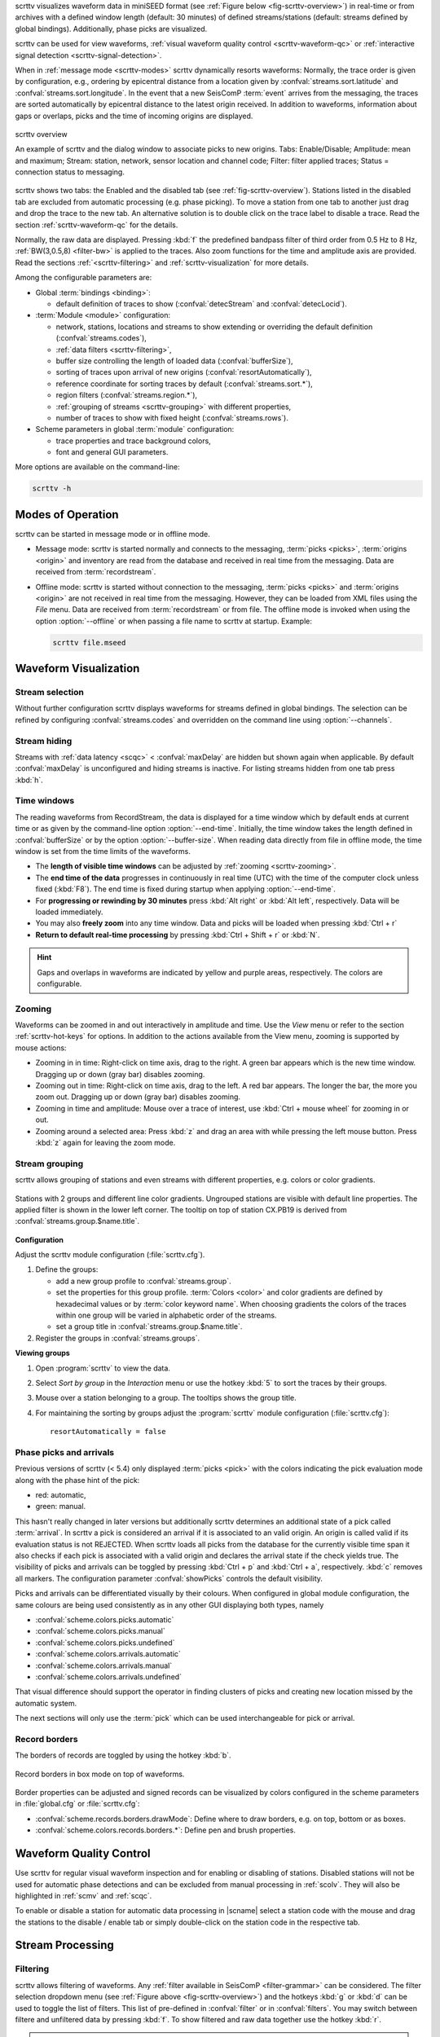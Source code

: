scrttv visualizes waveform data in miniSEED format
(see :ref:`Figure below <fig-scrttv-overview>`) in real-time or from archives
with a defined window length (default: 30 minutes) of defined streams/stations
(default: streams defined by global bindings). Additionally, phase picks are
visualized.

scrttv can be used for view waveforms,
:ref:`visual waveform quality control <scrttv-waveform-qc>` or
:ref:`interactive signal detection <scrttv-signal-detection>`.

When in :ref:`message mode <scrttv-modes>` scrttv dynamically resorts waveforms:
Normally, the trace order is given by configuration, e.g., ordering by epicentral
distance from a location given by :confval:`streams.sort.latitude` and
:confval:`streams.sort.longitude`.
In the event that a new SeisComP :term:`event` arrives from the messaging, the
traces are sorted  automatically by epicentral distance to the latest origin
received. In addition to waveforms, information about gaps or overlaps, picks
and the time of incoming origins are displayed.

.. _fig-scrttv-overview:

.. figure:: media/scrttv/scrttv.png
   :width: 16cm
   :align: center

   scrttv overview

   An example of scrttv and the dialog window to associate picks to new origins.
   Tabs: Enable/Disable; Amplitude: mean and maximum;
   Stream: station, network, sensor location and channel code;
   Filter: filter applied traces; Status = connection status to messaging.

scrttv shows two tabs: the Enabled and the disabled tab
(see :ref:`fig-scrttv-overview`). Stations listed in the disabled tab
are excluded from automatic processing (e.g. phase picking). To move a station
from one tab to another just drag and drop the trace to the new tab. An alternative solution is
to double click on the trace label to disable a trace. Read the section
:ref:`scrttv-waveform-qc` for the details.

Normally, the raw data are displayed. Pressing :kbd:`f` the predefined bandpass filter
of third order from 0.5 Hz to 8 Hz, :ref:`BW(3,0.5,8) <filter-bw>` is applied
to the traces. Also zoom functions for the time and amplitude axis are provided.
Read the sections :ref:`<scrttv-filtering>` and  :ref:`scrttv-visualization` for
more details.

Among the configurable parameters are:

* Global :term:`bindings <binding>`:

  * default definition of traces to show (:confval:`detecStream` and :confval:`detecLocid`).

* :term:`Module <module>` configuration:

  * network, stations, locations and streams to show extending or overriding the
    default definition (:confval:`streams.codes`),
  * :ref:`data filters <scrttv-filtering>`,
  * buffer size controlling the length of loaded data (:confval:`bufferSize`),
  * sorting of traces upon arrival of new origins (:confval:`resortAutomatically`),
  * reference coordinate for sorting traces by default (:confval:`streams.sort.*`),
  * region filters (:confval:`streams.region.*`),
  * :ref:`grouping of streams <scrttv-grouping>` with different properties,
  * number of traces to show with fixed height (:confval:`streams.rows`).

* Scheme parameters in global :term:`module` configuration:

  * trace properties and trace background colors,
  * font and general GUI parameters.

More options are available on the command-line:

.. code-block:: sh

   scrttv -h


.. _scrttv-modes-operation:

Modes of Operation
==================

scrttv can be started in message mode or in offline mode.

* Message mode: scrttv is started normally and connects to the messaging,
  :term:`picks <picks>`, :term:`origins <origin>` and inventory are read from
  the database and received in real time from the messaging. Data are received
  from :term:`recordstream`.
* Offline mode: scrttv is started without connection to the messaging,
  :term:`picks <picks>` and :term:`origins <origin>` are not received in real
  time from the messaging. However, they can be loaded from XML files using the
  *File* menu. Data are received from :term:`recordstream` or from file. The
  offline mode is invoked when using the option :option:`--offline` or when
  passing a file name to scrttv at startup. Example:

  .. code-block:: sh

     scrttv file.mseed


.. _scrttv-visualization:

Waveform Visualization
======================


Stream selection
----------------

Without further configuration scrttv displays waveforms for streams defined
in global bindings. The selection can be refined by configuring
:confval:`streams.codes` and overridden on the command line using
:option:`--channels`.


Stream hiding
-------------

Streams with :ref:`data latency <scqc>` < :confval:`maxDelay` are hidden but
shown again when applicable. By default  :confval:`maxDelay` is unconfigured and
hiding streams is inactive. For listing
streams hidden from one tab press :kbd:`h`.


.. _scrttv-time-windows:

Time windows
------------

The reading waveforms from RecordStream, the data is displayed for a time
window which by default ends at current time or as given by the command-line
option :option:`--end-time`. Initially, the time window takes the length defined
in :confval:`bufferSize` or by the option :option:`--buffer-size`. When reading data
directly from file in offline mode, the time window is set
from the time limits of the waveforms.

* The **length of visible time windows** can be adjusted by
  :ref:`zooming <scrttv-zooming>`.
* The **end time of the data** progresses in continuously in real time (UTC)
  with the time of the computer clock unless fixed (:kbd:`F8`). The end time is
  fixed during startup when applying :option:`--end-time`.
* For **progressing or rewinding by 30 minutes** press :kbd:`Alt right` or
  :kbd:`Alt left`, respectively. Data will be loaded immediately.
* You may also **freely zoom** into any time window. Data and picks will be loaded
  when pressing :kbd:`Ctrl + r`
* **Return to default real-time processing** by pressing :kbd:`Ctrl + Shift + r`
  or :kbd:`N`.

.. hint::

   Gaps and overlaps in waveforms are indicated by yellow and purple areas,
   respectively. The colors are configurable.


.. _scrttv-zooming:

Zooming
-------

Waveforms can be zoomed in and out interactively in amplitude and time. Use the
*View* menu or refer to the section :ref:`scrttv-hot-keys` for options. In
addition to the actions available from the View menu, zooming is supported by
mouse actions:

* Zooming in in time: Right-click on time axis, drag to the right. A green bar appears
  which is the new time window. Dragging up or down (gray bar) disables zooming.
* Zooming out in time: Right-click on time axis, drag to the left. A red bar appears. The
  longer the bar, the more you zoom out.  Dragging up or down (gray bar)
  disables zooming.
* Zooming in time and amplitude: Mouse over a trace of interest, use
  :kbd:`Ctrl + mouse wheel` for zooming in or out.
* Zooming around a selected area: Press :kbd:`z` and drag an area with while
  pressing the left mouse button. Press :kbd:`z` again for leaving the zoom
  mode.


.. _scrttv-grouping:

Stream grouping
---------------

scrttv allows grouping of stations and even streams with different properties,
e.g. colors or color gradients.

.. _scrttv-fig-group-filter:

.. figure:: media/scrttv/groups.png
   :width: 16cm
   :align: center

   Stations with 2 groups and different line color gradients. Ungrouped stations
   are visible with default line properties. The applied filter
   is shown in the lower left corner. The tooltip on top of station CX.PB19
   is derived from :confval:`streams.group.$name.title`.


**Configuration**

Adjust the scrttv module configuration (:file:`scrttv.cfg`).

#. Define the groups:

   * add a new group profile to :confval:`streams.group`.
   * set the properties for this group profile. :term:`Colors <color>` and color
     gradients are defined by hexadecimal values or by
     :term:`color keyword name`.
     When choosing gradients the colors of the traces within one group will be
     varied in alphabetic order of the streams.
   * set a group title in :confval:`streams.group.$name.title`.

#. Register the groups in :confval:`streams.groups`.


**Viewing groups**

#. Open :program:`scrttv` to view the data.
#. Select *Sort by group* in the *Interaction* menu or use the hotkey :kbd:`5`
   to sort the traces by their groups.
#. Mouse over a station belonging to a group. The tooltips shows the group title.
#. For maintaining the sorting by groups adjust the :program:`scrttv` module
   configuration (:file:`scrttv.cfg`): ::

      resortAutomatically = false


.. _scrttv-picks:

Phase picks and arrivals
------------------------

Previous versions of scrttv (< 5.4) only displayed :term:`picks <pick>` with the
colors indicating the pick evaluation mode along with the phase hint of the
pick:

* red: automatic,
* green: manual.

This hasn't really changed in later versions but additionally scrttv determines
an additional state of a pick called :term:`arrival`. In scrttv a pick is
considered an arrival if it is associated to an valid origin. An origin is
called valid if its evaluation status is not REJECTED. When scrttv loads all
picks from the database for the currently visible time span it also checks if
each pick is associated with a valid origin and declares the arrival state if
the check yields true. The visibility of picks and arrivals can be toggled by
pressing :kbd:`Ctrl + p` and :kbd:`Ctrl + a`, respectively. :kbd:`c` removes all
markers. The configuration parameter :confval:`showPicks` controls the default
visibility.

Picks and arrivals can be differentiated visually by their colours. When
configured in global module configuration, the same colours are being used
consistently as in any other GUI displaying both types, namely

* :confval:`scheme.colors.picks.automatic`
* :confval:`scheme.colors.picks.manual`
* :confval:`scheme.colors.picks.undefined`
* :confval:`scheme.colors.arrivals.automatic`
* :confval:`scheme.colors.arrivals.manual`
* :confval:`scheme.colors.arrivals.undefined`

That visual difference should support the operator in finding clusters of picks
and creating new location missed by the automatic system.

The next sections will only use the :term:`pick` which can be used
interchangeable for pick or arrival.


.. _scrttv-record-borders:

Record borders
--------------

The borders of records are toggled by using the hotkey :kbd:`b`.

.. figure:: media/scrttv/borders.png
   :width: 16cm
   :align: center

   Record borders in box mode on top of waveforms.

Border properties can be adjusted and signed records can be visualized by colors
configured in the scheme parameters in :file:`global.cfg` or :file:`scrttv.cfg`:

* :confval:`scheme.records.borders.drawMode`: Define where to draw borders, e.g. on top, bottom or as boxes.
* :confval:`scheme.colors.records.borders.*`: Define pen and brush properties.


.. _scrttv-waveform-qc:

Waveform Quality Control
========================

Use scrttv for regular visual waveform inspection and for enabling or disabling
of stations. Disabled stations will not be used for automatic phase detections
and can be excluded from manual processing in :ref:`scolv`. They will also be
highlighted in :ref:`scmv` and :ref:`scqc`.

To enable or disable a station for automatic data processing in |scname| select
a station code with the mouse and drag the stations to the disable / enable tab
or simply double-click on the station code in the respective tab.


Stream Processing
=================


.. _scrttv-filtering:

Filtering
---------

scrttv allows filtering of waveforms. Any
:ref:`filter available in SeisComP <filter-grammar>` can be considered. The
filter selection dropdown menu (see :ref:`Figure above <fig-scrttv-overview>`)
and the hotkeys :kbd:`g` or :kbd:`d` can be used to toggle the list of filters.
This list of pre-defined in :confval:`filter` or in :confval:`filters`. You may
switch between filtere and unfiltered data by pressing :kbd:`f`. To show
filtered and raw data together use the hotkey :kbd:`r`.

.. note::

   The list of filters defined in :confval:`filters` overwrites :confval:`filter`.
   Activate :confval:`autoApplyFilter` to filter all traces at start-up of scrttv
   with the first filter defined in :confval:`filters`.



Gain correction
---------------

The stream gain is applied to waveforms and amplitude values are given in the
physical units defined in the inventory of the stream by default. For showing
amplitudes in counts, deactivate the option *Apply gain* in the Interaction menu.


.. _scrttv-signal-detection:

Interactive Signal Detection
============================

Beside visual inspection of waveforms for quality control, scrttv can also be
used for interactive signal detection in real time or for selected time windows
in the past.


.. _scrttv-artificial-origins:

Artificial origins
------------------

.. figure:: media/scrttv/artificial-origin.png
   :width: 16cm
   :align: center

   Artificial origin.

In case the operator recognizes several seismic signals which shall be processed
further, e.g. in :ref:`scolv`, an artificial/preliminary origin can be set by
either pressing the middle mouse
button on a trace or by opening the context menu (right mouse button) on a trace
and selecting "Create artificial origin". The following pop-up window shows the
coordinates of the selected station and the time the click was made on the
trace. The coordinates and time define the hypocenter parameters of the the new
artificial origin without adding any arrivals.
Pressing "Create" sends this origin to the LOCATION group. This artificial
origin is received e.g., by :ref:`scolv` and enables an immediate manual analysis
of the closest traces.

In order to send artificial origins and receive them in other GUIs
:confval:`commands.target` of the global module configuration must be configured
in line with :confval:`connection.username` of the receiving GUI module.

Alternatively, picks can be selected and preliminary origins can be created
which are sent to the system as regular origin objects, see section
:ref:`scrttv-origin-association`.


.. _scrttv-origin-association:

Pick association
----------------

scrttv comes with a minimal version of a phase associator and manual locator
based on selected and associated picks (Fig. :ref:`fig-scrttv-overview`). The
workflow is:

#. Visually identify phase picks which potentially belong to an event of interest,
#. :ref:`Select these picks <scrttv_pick-selection>` for automatic association,
#. :ref:`Control <scrttv_pick-locating>` the locator,
#. :ref:`Commit <scrttv_pick-commit>` created origins along with all associated
   picks.

Origins are committed to the messaging system as manual but preliminary location.
In contrast to the artificial origin operation which requires an immediate
intervention with, e.g. :ref:`scolv`, this operation allows to store all those
detected origins and work on them later because they will be stored in the
database.

.. note::

   More detailed waveform and event analysis can be made in :ref:`scolv`.


.. _scrttv_pick-selection:

Pick selection
~~~~~~~~~~~~~~

In order to select picks, the pick association mode must be entered. When done,
clicking with mouse onto the data and dragging a box (rubber band) around the
picks of interest will add the picks to a "cart".
"cart" refers to the list of selected picks which then available in the
associator/locator control widget used for locating an origin.

Simply dragging a new box will remove all previously selected picks. Further
keyboard-mouse options are:

* :kbd:`Shift + drag`: Add more picks to the while keeping the previous selection.
* :kbd:`Ctrl + drag`: Remove selected picks from the previous selection.

If at least one pick has been selected, the associator control will open as a
dock widget for locating based on the selected picks. There, individual picks
can also be removed from the selection by clicking on the close icon of each
pick item. Selected picks are also highlighted in the traces by a color
background bar.

.. note::

   A dock widget is a special kind of window which can be docked to any border
   of the application or even displayed floated as kind of overlay window. The
   position of the dock widget will be persistent across application restarts.

At any change of the pick set, the associator will attempt a relocation
displaying the results in the details. Error message will show up at the top.


.. _scrttv_pick-locating:

Locating from picks
~~~~~~~~~~~~~~~~~~~

The associator control exposes all locators available in the system presenting them
in a dropdown list at the bottom. The locator which should be selected as default
can be controlled with :confval:`associator.defaultLocator` and its default
profile by :confval:`associator.defaultLocatorProfile`.

Whenever the operator changes any of the values, a new location attempt is being
made which can succeed or fail. A successful attempt will update the details,
a failed attempt will reset the details and print an error message at the top
of the window.

Each locator can be configured locally by clicking the wrench icon. This
configuration is not persistent across application restarts. It can be used
to tune and test various settings. Global locator configurations in the
configuration files are of course being considered by scrttv.

In addition to the locator and its profile a fixed depth can be set. By default
the depth is free and it is up to the locator implementation to assign a depth
to the origin. The depth dropdown list allows to set a predefined depth. The
list of depth values can be controlled with :confval:`associator.fixedDepths`.


.. _scrttv_pick-commit:

Committing a solution
~~~~~~~~~~~~~~~~~~~~~

Once you accept a solution you may press the button "Commit" be for sending it
to the messaging as a regular origin. The receiving message group is defined by
:confval:`messaging.groups.location`. The new origin is then grabbed by all
connected modules, e.g., :ref:`scevent` and possibly associated to an
:term:`event`.

.. note::

   When considering non-default message groups such as in multi-pipeline systems,
   :confval:`messaging.groups.location` should be configuring accordingly.

Alternatively, the button "Show Details" can be used to just send the origin to
the GUI group and let :ref:`scolv` or other GUIs pick it up and show it. This
will not store the origin in the database and works the same way as creating
:ref:`artificial origins <scrttv-artificial-origins>`.


.. _scrttv-applications:

Applications
============

#. View waveforms with default settings printing debug information

   .. code-block:: sh

      scrttv --debug

#. View 3C data from default recordstream 3 hours before midnight. All available
   picks are displayed.

   .. code-block:: sh

      scrttv --buffer-size 10800 --end-time 2022-06-01 --map-picks

#. View data from a miniSEED file in offline mode without messaging

   .. code-block:: sh

      scrttv file.mseed

#. View all HH streams from stations CX.PB01 and CX.PB02 without messaging and
   inventory

   .. code-block:: sh

      scrttv --offline --no-inventory --channels CX.PB01.*.HH? --channels CX.PB02.*.HH?

#. View the miniSEED data from all file ending with .mseed which are read from
   stdin

   .. code-block:: sh

      cat *.mseed | scrttv -

#. View miniSEED data played back from archive at normal speed as in real time
   using :ref:`scart`

   .. code-block:: sh

      scart -dmv -t 2026-05-01~2026-05-02 /archive | scrttv -I - --offline --no-inventory


.. _scrttv-hot-keys:

Hotkeys
=======

=======================  =======================================
Hotkey                   Description
=======================  =======================================
:kbd:`F1`                Open |scname| documentation
:kbd:`Shift+F1`          Open scrttv documentation
:kbd:`F2`                Setup connection dialog
:kbd:`F11`               Toggle fullscreen
:kbd:`ESC`               Set standard selection mode and deselect all traces
:kbd:`c`                 Clear picker  markers
:kbd:`b`                 Toggle record borders
:kbd:`h`                 List hidden streams
:kbd:`Ctrl+a`            Toggle showing arrivals
:kbd:`Ctrl+p`            Toggle showing picks
:kbd:`n`                 Restore default display
:kbd:`o`                 Align by origin time
:kbd:`p`                 Enable pick selection mode
:kbd:`Alt+left`          Reverse the data time window by buffer size
:kbd:`Alt+right`         Advance the data time window by buffer size
-----------------------  ---------------------------------------
**Filtering**
-----------------------  ---------------------------------------
:kbd:`f`                 Toggle filtering
:kbd:`d`                 Switch to previous filter in list if filtering is enabled.
:kbd:`g`                 Switch to next filter in list if filtering is enabled.
:kbd:`r`                 Toggle showing all records
-----------------------  ---------------------------------------
**Navigation**
-----------------------  ---------------------------------------
:kbd:`Ctrl+f`            Search traces
:kbd:`up`                Line up
:kbd:`down`              Line down
:kbd:`PgUp`              Page up
:kbd:`PgDn`              Page down
:kbd:`Alt+PgUp`          To top
:kbd:`Alt+PgDn`          To bottom
:kbd:`left`              Scroll left
:kbd:`right`             Scroll right
:kbd:`Ctrl+left`         Align left
:kbd:`Ctrl+right`        Align right
-----------------------  ---------------------------------------
**Navigation and data**
-----------------------  ---------------------------------------
:kbd:`Alt+left`          Rewind time window by 30' and load data
:kbd:`Alt+right`         Progress time window by 30' and load data
:kbd:`Ctrl+r`            (Re)load data in current visible time range
:kbd:`Ctrl+Shift+r`      Switch to real-time with configured buffer size
-----------------------  ---------------------------------------
**Sorting**
-----------------------  ---------------------------------------
:kbd:`1`                 Restore configuration order of traces
:kbd:`2`                 Sort traces by distance
:kbd:`3`                 Sort traces by station code
:kbd:`4`                 Sort traces by network-station code
:kbd:`5`                 Sort traces by group
-----------------------  ---------------------------------------
**Zooming**
-----------------------  ---------------------------------------
:kbd:`<`                 Horizontal zoom-in
:kbd:`>`                 Horizontal zoom-out
:kbd:`y`                 Vertical zoom-out
:kbd:`Shift+y`           Vertical zoom-in
:kbd:`s`                 Toggle amplitude normalization
:kbd:`Ctrl+mouse wheel`  Vertical and horizontal zooming
:kbd:`z`                 Enable/disable zooming: Drag window with left mouse button
=======================  =======================================
